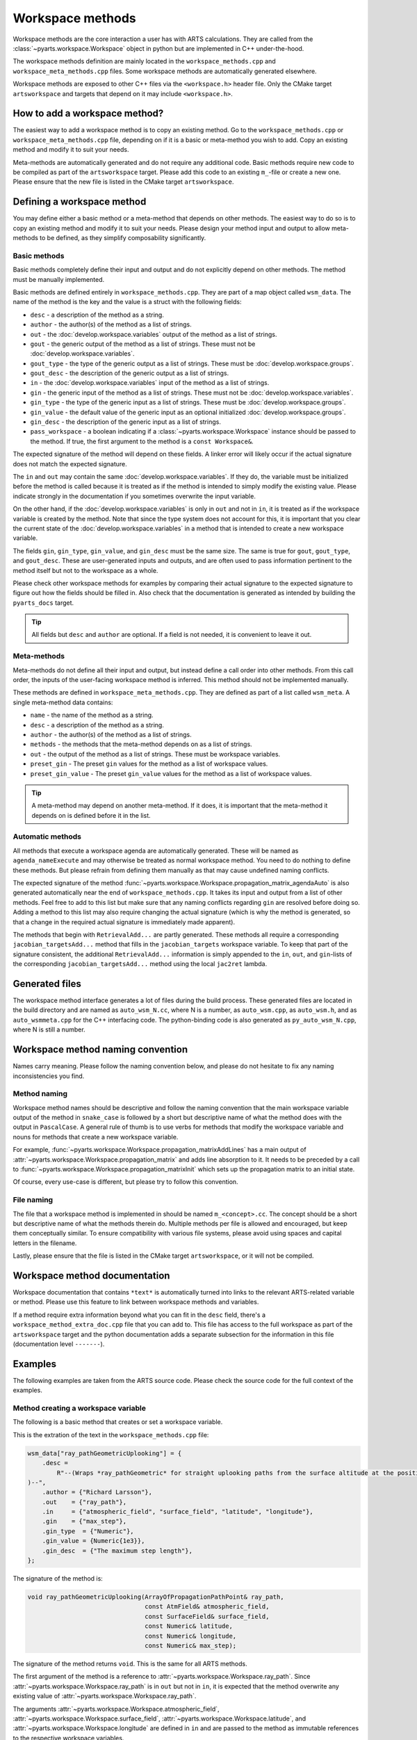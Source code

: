 Workspace methods
#################

Workspace methods are the core interaction a user has with ARTS calculations.
They are called from the :class:`~pyarts.workspace.Workspace` object in python but are
implemented in C++ under-the-hood.

The workspace methods definition are mainly located in the ``workspace_methods.cpp``
and ``workspace_meta_methods.cpp`` files.  Some workspace methods are 
automatically generated elsewhere.

Workspace methods are exposed to other C++ files via the ``<workspace.h>`` header file.
Only the CMake target ``artsworkspace`` and targets that depend on it may include
``<workspace.h>``.

How to add a workspace method?
==============================

The easiest way to add a workspace method is to copy an existing method.
Go to the ``workspace_methods.cpp`` or ``workspace_meta_methods.cpp`` file, depending on
if it is a basic or meta-method you wish to add.
Copy an existing method and modify it to suit your needs.

Meta-methods are automatically generated and do not require any additional code.
Basic methods require new code to be compiled as part of the ``artsworkspace`` target.
Please add this code to an existing ``m_``-file or create a new one.
Please ensure that the new file is listed in the CMake target ``artsworkspace``.

Defining a workspace method
===========================

You may define either a basic method or a meta-method that depends on other methods.
The easiest way to do so is to copy an existing method and modify it to suit your needs.
Please design your method input and output to allow meta-methods to be defined,
as they simplify composability significantly.

Basic methods
-------------

Basic methods completely define their input and output and do not explicitly
depend on other methods.  The method must be manually implemented.

Basic methods are defined entirely in ``workspace_methods.cpp``.
They are part of a map object called ``wsm_data``.  The name of the
method is the key and the value is a struct with the following fields:

- ``desc`` - a description of the method as a string.
- ``author`` - the author(s) of the method as a list of strings.
- ``out`` - the :doc:`develop.workspace.variables` output of the method as a list of strings.
- ``gout`` - the generic output of the method as a list of strings.  These must not be :doc:`develop.workspace.variables`.
- ``gout_type`` - the type of the generic output as a list of strings.  These must be :doc:`develop.workspace.groups`.
- ``gout_desc`` - the description of the generic output as a list of strings.
- ``in`` - the :doc:`develop.workspace.variables` input of the method as a list of strings.
- ``gin`` - the generic input of the method as a list of strings.  These must not be :doc:`develop.workspace.variables`.
- ``gin_type`` - the type of the generic input as a list of strings.  These must be :doc:`develop.workspace.groups`.
- ``gin_value`` - the default value of the generic input as an optional initialized :doc:`develop.workspace.groups`.
- ``gin_desc`` - the description of the generic input as a list of strings.
- ``pass_workspace`` - a boolean indicating if a :class:`~pyarts.workspace.Workspace` instance should be passed to the method.  If true, the first argument to the method is a ``const Workspace&``.

The expected signature of the method will depend on these fields.
A linker error will likely occur if the actual signature does not match
the expected signature.

The ``in`` and ``out`` may contain the same :doc:`develop.workspace.variables`.  If they do, the variable must be
initialized before the method is called because it is treated as if the method is intended to
simply modify the existing value.  Please indicate strongly in the documentation if you sometimes overwrite the input variable.

On the other hand, if the :doc:`develop.workspace.variables` is only in ``out`` and not in ``in``,
it is treated as if the workspace variable is created by the method.  Note that since the type system
does not account for this, it is important that you clear the current state of the :doc:`develop.workspace.variables`
in a method that is intended to create a new workspace variable.

The fields ``gin``, ``gin_type``, ``gin_value``, and ``gin_desc`` must be the same size.
The same is true for ``gout``, ``gout_type``, and ``gout_desc``.  These are user-generated
inputs and outputs, and are often used to pass information pertinent to the method itself
but not to the workspace as a whole.

Please check other workspace methods for examples by comparing their actual signature
to the expected signature to figure out how the fields should be filled in.  Also check
that the documentation is generated as intended by building the ``pyarts_docs`` target.

.. tip::

  All fields but ``desc`` and ``author`` are optional.  If a field is not needed, it
  is convenient to leave it out.

Meta-methods
------------

Meta-methods do not define all their input and output, but instead define a call
order into other methods.  From this call order, the inputs of the user-facing
workspace method is inferred.  This method should not be implemented manually.

These methods are defined in ``workspace_meta_methods.cpp``.  They are defined
as part of a list called ``wsm_meta``.
A single meta-method data contains:

- ``name`` - the name of the method as a string.
- ``desc`` - a description of the method as a string.
- ``author`` - the author(s) of the method as a list of strings.
- ``methods`` - the methods that the meta-method depends on as a list of strings.
- ``out`` - the output of the method as a list of strings.  These must be workspace variables.
- ``preset_gin`` - The preset ``gin`` values for the method as a list of workspace values.
- ``preset_gin_value`` - The preset ``gin_value`` values for the method as a list of workspace values.

.. tip::

  A meta-method may depend on another meta-method.  If it does, it is important that the
  meta-method it depends on is defined before it in the list.

Automatic methods
-----------------

All methods that execute a workspace agenda are automatically generated.
These will be named as ``agenda_nameExecute`` and may otherwise be
treated as normal workspace method.
You need to do nothing to define these methods.  But please refrain from defining
them manually as that may cause undefined naming conflicts.

The expected signature of the method :func:`~pyarts.workspace.Workspace.propagation_matrix_agendaAuto` is also
generated automatically near the end of ``workspace_methods.cpp``.  It takes
its input and output from a list of other methods.  Feel free to add to this
list but make sure that any naming conflicts regarding ``gin`` are resolved
before doing so.  Adding a method to this list may also require changing the
actual signature (which is why the method is generated, so that a change in
the required actual signature is immediately made apparent).

The methods that begin with ``RetrievalAdd...`` are partly generated.
These methods all require a corresponding ``jacobian_targetsAdd...`` method
that fills in the ``jacobian_targets`` workspace variable.  To keep that
part of the signature consistent, the additional ``RetrievalAdd...`` information
is simply appended to the ``in``, ``out``, and ``gin``-lists of the
corresponding ``jacobian_targetsAdd...`` method using the local ``jac2ret`` lambda.

Generated files
===============

The workspace method interface generates a lot of files during the build process.
These generated files are located in the build directory and are named
as ``auto_wsm_N.cc``, where N is a number, as ``auto_wsm.cpp``, as ``auto_wsm.h``,
and as ``auto_wsmmeta.cpp`` for the C++ interfacing code.  The python-binding
code is also generated as ``py_auto_wsm_N.cpp``, where N is still a number.

Workspace method naming convention
==================================

Names carry meaning.  Please follow the naming convention below, and
please do not hesitate to fix any naming inconsistencies you find.

Method naming
-------------

Workspace method names should be descriptive and follow the naming convention
that the main workspace variable output of the method in ``snake_case``
is followed by a short but descriptive name of what the method does with the output
in ``PascalCase``.
A general rule of thumb is to use verbs for methods that modify the workspace
variable and nouns for methods that create a new workspace variable.

For example, :func:`~pyarts.workspace.Workspace.propagation_matrixAddLines`
has a main output of :attr:`~pyarts.workspace.Workspace.propagation_matrix` and
adds line absorption to it.  It needs to be preceded by a call to 
:func:`~pyarts.workspace.Workspace.propagation_matrixInit` which sets up the
propagation matrix to an initial state.

Of course, every use-case is different, but please try to follow this convention.

File naming
-----------

The file that a workspace method is implemented in should be named ``m_<concept>.cc``.
The concept should be a short but descriptive name of what the methods therein do.
Multiple methods per file is allowed and encouraged, but keep them conceptually similar.
To ensure compatibility with various file systems, please avoid using spaces
and capital letters in the filename.

Lastly, please ensure that the file is listed in the CMake target ``artsworkspace``,
or it will not be compiled.

Workspace method documentation
==============================

Workspace documentation that contains ``*text*`` is automatically turned into links
to the relevant ARTS-related variable or method.  Please use this feature to link
between workspace methods and variables.

If a method require extra information beyond what you can fit in the ``desc`` field,
there's a ``workspace_method_extra_doc.cpp`` file that you can add to.  This file
has access to the full workspace as part of the ``artsworkspace`` target and the 
python documentation adds a separate subsection for the information in this file (documentation level ``-------``).

Examples
========

The following examples are taken from the ARTS source code.  Please check the
source code for the full context of the examples.

Method creating a workspace variable
------------------------------------

The following is a basic
method that creates or set a workspace variable.

This is the extration of the text in the ``workspace_methods.cpp`` file:

.. code-block:: c++

    wsm_data["ray_pathGeometricUplooking"] = {
        .desc =
            R"--(Wraps *ray_pathGeometric* for straight uplooking paths from the surface altitude at the position
    )--",
        .author = {"Richard Larsson"},
        .out    = {"ray_path"},
        .in     = {"atmospheric_field", "surface_field", "latitude", "longitude"},
        .gin    = {"max_step"},
        .gin_type  = {"Numeric"},
        .gin_value = {Numeric{1e3}},
        .gin_desc  = {"The maximum step length"},
    };

The signature of the method is:

.. code-block:: c++

  void ray_pathGeometricUplooking(ArrayOfPropagationPathPoint& ray_path,
                                  const AtmField& atmospheric_field,
                                  const SurfaceField& surface_field,
                                  const Numeric& latitude,
                                  const Numeric& longitude,
                                  const Numeric& max_step);

The signature of the method returns ``void``.  This is the same for all ARTS methods.

The first argument of the method is a reference to :attr:`~pyarts.workspace.Workspace.ray_path`.
Since :attr:`~pyarts.workspace.Workspace.ray_path` is in ``out`` but not in ``in``,
it is expected that the method overwrite any existing value of :attr:`~pyarts.workspace.Workspace.ray_path`.

The arguments :attr:`~pyarts.workspace.Workspace.atmospheric_field`, :attr:`~pyarts.workspace.Workspace.surface_field`,
:attr:`~pyarts.workspace.Workspace.latitude`, and :attr:`~pyarts.workspace.Workspace.longitude`
are defined in ``in`` and are passed to the method as immutable references to the respective
workspace variables.

Lastly, the argument ``max_step`` is defined in ``gin`` and is passed
as an immutable reference as well.  The type of the argument is ``Numeric``
and the default value is ``1e3``.  The default value is passed to the method
if the user does not provide a value for ``max_step``.

All other fields are there to provide context and to generate the documentation.
See :meth:`~pyarts.workspace.Workspace.ray_pathGeometricUplooking` for the full documentation.

Method modifying a workspace variable
-------------------------------------

The following is a basic workspace method that modifies existing workspace variables.

This is the extraction of the text in the ``workspace_methods.cpp`` file:

.. code-block:: c++

  wsm_data["propagation_matrixAddLines"] = {
      .desc      = R"--(Line-by-line calculations.
  )--",
      .author    = {"Richard Larsson"},
      .out       = {"propagation_matrix",
                    "propagation_matrix_source_vector_nonlte",
                    "propagation_matrix_jacobian",
                    "propagation_matrix_source_vector_nonlte_jacobian"},
      .in        = {"propagation_matrix",
                    "propagation_matrix_source_vector_nonlte",
                    "propagation_matrix_jacobian",
                    "propagation_matrix_source_vector_nonlte_jacobian",
                    "frequency_grid",
                    "jacobian_targets",
                    "select_species",
                    "absorption_bands",
                    "ecs_data",
                    "atmospheric_point",
                    "ray_path_point"},
      .gin       = {"no_negative_absorption"},
      .gin_type  = {"Index"},
      .gin_value = {Index{1}},
      .gin_desc =
          {"Turn off to allow individual absorbers to have negative absorption"},
  };

The signature of the method is:

.. code-block:: c++

  void propagation_matrixAddLines(PropmatVector& propagation_matrix,
                                  StokvecVector& propagation_matrix_source_vector_nonlte,
                                  PropmatMatrix& propagation_matrix_jacobian,
                                  StokvecMatrix& propagation_matrix_source_vector_nonlte_jacobian,
                                  const AscendingGrid& frequency_grid,
                                  const JacobianTargets& jacobian_targets,
                                  const SpeciesEnum& select_species,
                                  const AbsorptionBands& absorption_bands,
                                  const LinemixingEcsData& ecs_data,
                                  const AtmPoint& atmospheric_point,
                                  const PropagationPathPoint& ray_path_point,
                                  const Index& no_negative_absorption);

The signature of the method returns ``void``.  This is the same for all ARTS methods.

The first four arguments of the method are references to
:attr:`~pyarts.workspace.Workspace.propagation_matrix`.
:attr:`~pyarts.workspace.Workspace.propagation_matrix_source_vector_nonlte`,
:attr:`~pyarts.workspace.Workspace.propagation_matrix_jacobian`, and
:attr:`~pyarts.workspace.Workspace.propagation_matrix_source_vector_nonlte_jacobian`
are both output (``out``) and input (``in``).  The method is expected to modify the existing values
of these workspace variables instead of creating new ones.

The arguments
:attr:`~pyarts.workspace.Workspace.frequency_grid`,
:attr:`~pyarts.workspace.Workspace.jacobian_targets`,
:attr:`~pyarts.workspace.Workspace.select_species`,
:attr:`~pyarts.workspace.Workspace.absorption_bands`,
:attr:`~pyarts.workspace.Workspace.ecs_data`,
:attr:`~pyarts.workspace.Workspace.atmospheric_point`, and
:attr:`~pyarts.workspace.Workspace.ray_path_point` are just defined in ``in`` and are passed to the method
as immutable references to the respective workspace variables.

Lastly, the argument ``no_negative_absorption`` is defined in ``gin`` and is passed
as an immutable reference as well.  The type of the argument is ``Index``
and the default value is ``1``.  The default value is passed to the method
if the user does not provide a value for ``no_negative_absorption``.
The ``no_negative_absorption`` argument is used to turn off the check for negative absorption,
which is useful for debugging purposes.

The other fields are there to provide context and to generate the documentation.
See :meth:`~pyarts.workspace.Workspace.propagation_matrixAddLines` for the full documentation.

Method that uses a workspace agenda
-----------------------------------

The following is a basic workspace method that creates workspace variables.

This is the extraction of the text in the ``workspace_methods.cpp`` file:

.. code-block:: c++

  wsm_data["measurement_vectorFromSensor"] = {
        .desc =
            R"--(Sets measurement vector by looping over all sensor elements

  The core calculations happens inside the *spectral_radiance_observer_agenda*.

  User choices of *spectral_radiance_unit* does not adversely affect this method
  unless the *measurement_vector* or *measurement_jacobian* are further modified
  before consumption by, e.g., *OEM*
  )--",
        .author         = {"Richard Larsson"},
        .out            = {"measurement_vector", "measurement_jacobian"},
        .in             = {"measurement_sensor",
                          "jacobian_targets",
                          "atmospheric_field",
                          "surface_field",
                          "spectral_radiance_unit",
                          "spectral_radiance_observer_agenda"},
        .pass_workspace = true,
    };

The signature of the method is:

.. code-block:: c++

  void measurement_vectorFromSensor(const Workspace& ws,
                                    Vector& measurement_vector,
                                    Matrix& measurement_jacobian,
                                    const ArrayOfSensorObsel& measurement_sensor,
                                    const JacobianTargets& jacobian_targets,
                                    const AtmField& atmospheric_field,
                                    const SurfaceField& surface_field,
                                    const SpectralRadianceUnitType& spectral_radiance_unit,
                                    const Agenda& spectral_radiance_observer_agenda);

The signature of the method returns ``void``.  This is the same for all ARTS methods.

The first argument of the method is a reference to the workspace object itself.
This is passed as a ``const Workspace&`` reference to the method.  It is passed
to the method because ``pass_workspace`` is set to ``true`` in the method definition.
Note that the workspace object is passed as a ``const`` reference, so it cannot be modified.

The coming two arguments of the method are references to
:attr:`~pyarts.workspace.Workspace.measurement_vector` and
:attr:`~pyarts.workspace.Workspace.measurement_jacobian`.
Since :attr:`~pyarts.workspace.Workspace.measurement_vector` and
:attr:`~pyarts.workspace.Workspace.measurement_jacobian` are in ``out`` but not in ``in``,
it is expected that the method overwrite any existing values they might hold.

The arguments :attr:`~pyarts.workspace.Workspace.measurement_sensor`,
:attr:`~pyarts.workspace.Workspace.jacobian_targets`,
:attr:`~pyarts.workspace.Workspace.atmospheric_field`,
:attr:`~pyarts.workspace.Workspace.surface_field`, 
:attr:`~pyarts.workspace.Workspace.spectral_radiance_unit`, and
:attr:`~pyarts.workspace.Workspace.spectral_radiance_observer_agenda`
are defined in ``in`` and are passed to the method
as immutable references to the respective workspace variables.

Meta-method output with workspace variables
-------------------------------------------

The following is a meta-method that creates workspace variables.

This is the extraction of the text in the ``workspace_meta_methods.cpp`` file:

.. code-block:: c++

  wsm_meta.push_back(WorkspaceMethodInternalMetaRecord{
      .name             = "atmospheric_fieldRead",
      .desc             = "Reads absorption file from a directory",
      .author           = {"Richard Larsson"},
      .methods          = {"atmospheric_fieldInit",
                           "atmospheric_fieldAppendBaseData",
                           "atmospheric_fieldAppendAbsorptionData"},
      .out              = {"atmospheric_field"},
      .preset_gin       = {"replace_existing"},
      .preset_gin_value = {Index{0}},
  });

The signature of the generated meta-method is
not important because it is generated automatically.

Calling the above method is effectively the same as calling
the listed methods one after the other and then deleting all method output
that is not in ``out``.
In other words, even if a sub-method has an output that is not in ``out``,
it will not be passed to the user.
